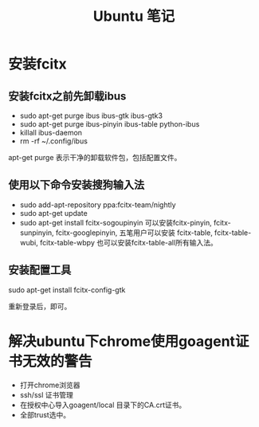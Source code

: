 #+TITLE:  Ubuntu 笔记

#+OPTIONS: ^:nil

* 安装fcitx
** 安装fcitx之前先卸载ibus
- sudo apt-get purge ibus ibus-gtk ibus-gtk3
- sudo apt-get purge ibus-pinyin ibus-table python-ibus
- killall ibus-daemon
- rm -rf ~/.config/ibus
apt-get purge 表示干净的卸载软件包，包括配置文件。

** 使用以下命令安装搜狗输入法
- sudo add-apt-repository ppa:fcitx-team/nightly
- sudo apt-get update
- sudo apt-get install fcitx-sogoupinyin
    可以安装fcitx-pinyin, fcitx-sunpinyin, fcitx-googlepinyin, 
    五笔用户可以安装 fcitx-table, fcitx-table-wubi, fcitx-table-wbpy
    也可以安装fcitx-table-all所有输入法。

** 安装配置工具
sudo apt-get install fcitx-config-gtk



重新登录后，即可。

* 解决ubuntu下chrome使用goagent证书无效的警告
- 打开chrome浏览器
- ssh/ssl 证书管理
- 在授权中心导入goagent/local 目录下的CA.crt证书。
- 全部trust选中。
